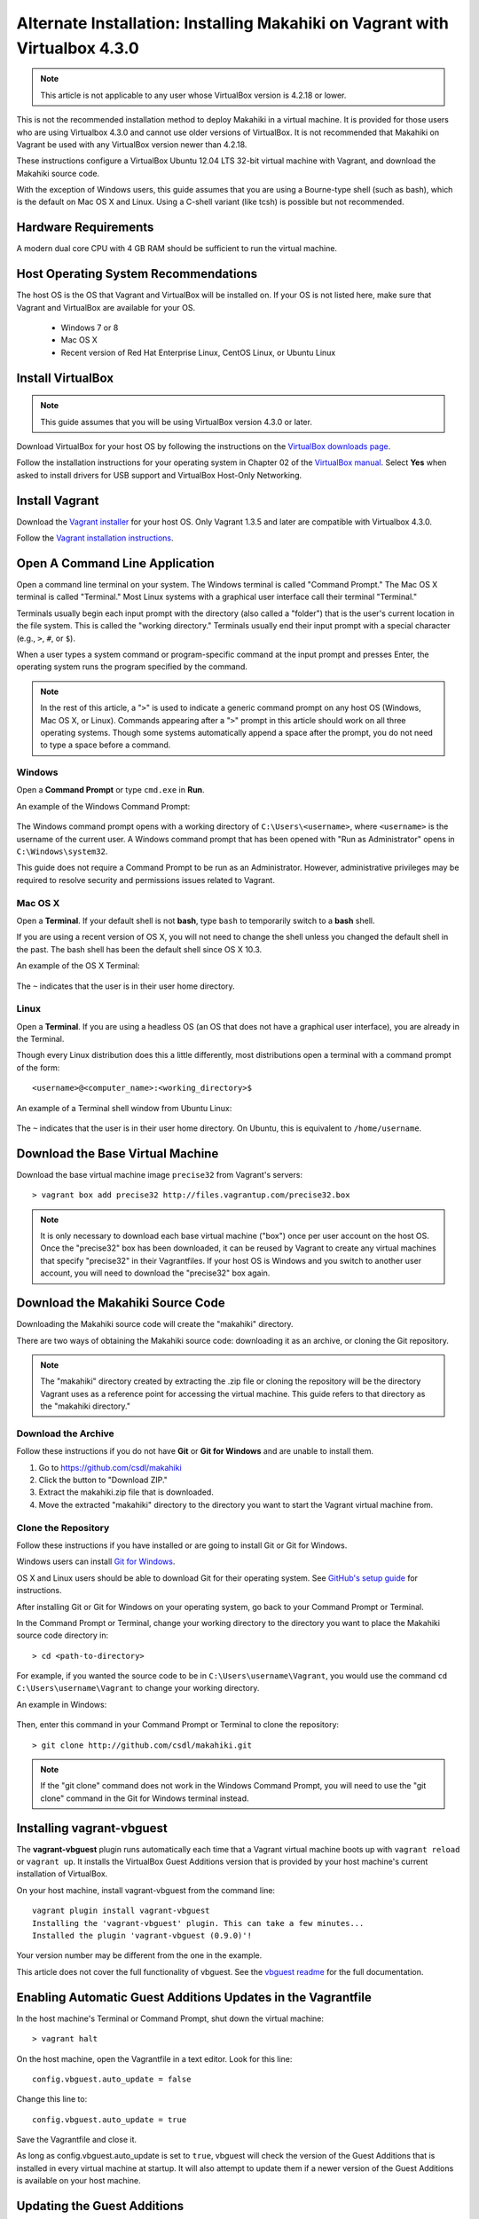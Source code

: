 .. _section-installation-makahiki-vagrant-configuration-alternate-installation-virtualbox-43

Alternate Installation: Installing Makahiki on Vagrant with Virtualbox 4.3.0
============================================================================

.. note::
   This article is not applicable to any user whose VirtualBox version is 4.2.18 or lower.

This is not the recommended installation method to deploy Makahiki in a 
virtual machine. It is provided for those users who are using Virtualbox 4.3.0 
and cannot use older versions of VirtualBox. It is not recommended that 
Makahiki on Vagrant be used with any VirtualBox version newer than 4.2.18.

These instructions configure a VirtualBox Ubuntu 12.04 LTS 32-bit virtual 
machine with Vagrant, and download the Makahiki source code.

With the exception of Windows users, this guide assumes that you are using a 
Bourne-type shell (such as bash), which is the default on Mac OS X and Linux. 
Using a C-shell variant (like tcsh) is possible but not recommended.

Hardware Requirements
---------------------

A modern dual core CPU with 4 GB RAM should be sufficient to run the virtual machine.

Host Operating System Recommendations
-------------------------------------

The host OS is the OS that Vagrant and VirtualBox will be installed on. 
If your OS is not listed here, make sure that Vagrant and VirtualBox are 
available for your OS.

  * Windows 7 or 8
  * Mac OS X
  * Recent version of Red Hat Enterprise Linux, CentOS Linux, or Ubuntu Linux

Install VirtualBox
------------------

.. note::
   This guide assumes that you will be using VirtualBox version 4.3.0 or later.

Download VirtualBox for your host OS by following the instructions 
on the `VirtualBox downloads page`_.

Follow the installation instructions for your operating system in 
Chapter 02 of the `VirtualBox manual`_. Select **Yes** 
when asked to install drivers for USB support and VirtualBox Host-Only Networking.

.. _VirtualBox downloads page: http://www.virtualbox.org/wiki/Downloads
.. _VirtualBox manual: https://www.virtualbox.org/manual/ch02.html

Install Vagrant
---------------

Download the `Vagrant installer`_ for your host OS. Only Vagrant 1.3.5 and later are compatible with Virtualbox 4.3.0.

Follow the `Vagrant installation instructions`_.

.. _Vagrant installer: http://downloads.vagrantup.com/
.. _Vagrant installation instructions: http://docs.vagrantup.com/v2/installation/index.html

Open A Command Line Application
-------------------------------

Open a command line terminal on your system. The Windows terminal is called "Command Prompt." 
The Mac OS X terminal is called "Terminal." Most Linux systems with a graphical user interface 
call their terminal "Terminal."

Terminals usually begin each input prompt with the directory (also called a "folder") that is the user's 
current location in the file system. This is called the "working directory." Terminals 
usually end their input prompt with a special character (e.g., ``>``, ``#``, or ``$``).

When a user types a system command or program-specific command at the input prompt
and presses Enter, the operating system runs the program specified by the command.

.. note::
   In the rest of this article, a "``>``" is used to indicate a generic command prompt 
   on any host OS (Windows, Mac OS X, or Linux). Commands appearing after a "``>``" prompt 
   in this article should work on all three operating systems. Though some systems automatically 
   append a space after the prompt, you do not need to type a space before a command.
   
Windows
*******

Open a **Command Prompt** or type ``cmd.exe`` in **Run**.

An example of the Windows Command Prompt:

  .. figure:: figs/vagrant/example-windows-command-prompt.png
      :width: 600 px
      :align: center

The Windows command prompt opens with a working directory of ``C:\Users\<username>``, where ``<username>`` is the 
username of the current user. A Windows command prompt that has been opened with "Run as 
Administrator" opens in ``C:\Windows\system32``.

This guide does not require a Command Prompt to be run as an Administrator. However, 
administrative privileges may be required to resolve security and permissions issues related 
to Vagrant.

Mac OS X
********

Open a **Terminal**. If your default shell is not **bash**, type ``bash`` to temporarily 
switch to a **bash** shell. 

If you are using a recent version of OS X, you will not need to change the shell unless 
you changed the default shell in the past. The bash shell has been the default shell since 
OS X 10.3.

An example of the OS X Terminal:

  .. figure:: figs/vagrant/example-osx-terminal.png
      :width: 600 px
      :align: center

The ``~`` indicates that the user is in their user home directory. 

Linux
*****

Open a **Terminal**. If you are using a headless OS (an OS that does not have a graphical user interface), you are 
already in the Terminal.

Though every Linux distribution does this a little differently, most distributions 
open a terminal with a command prompt of the form::

  <username>@<computer_name>:<working_directory>$

An example of a Terminal shell window from Ubuntu Linux:

  .. figure:: figs/vagrant/example-ubuntu-terminal.png
      :width: 600 px
      :align: center

The ``~`` indicates that the user is in their user home directory. 
On Ubuntu, this is equivalent to ``/home/username``.
  
Download the Base Virtual Machine
---------------------------------

Download the base virtual machine image ``precise32`` from Vagrant's servers::

  > vagrant box add precise32 http://files.vagrantup.com/precise32.box
  
.. note:: It is only necessary to download each base virtual machine ("box") 
   once per user account on the host OS. Once the "precise32" box has been downloaded, 
   it can be reused by Vagrant to create any virtual machines that specify "precise32" 
   in their Vagrantfiles. If your host OS is Windows and you switch to another 
   user account, you will need to download the "precise32" box again.
   
Download the Makahiki Source Code
---------------------------------

Downloading the Makahiki source code will create the "makahiki" directory.

There are two ways of obtaining the Makahiki source code: downloading it as 
an archive, or cloning the Git repository.

.. note:: The "makahiki" directory created by extracting the .zip file or 
   cloning the repository will be the directory Vagrant uses as a 
   reference point for accessing the virtual machine. This guide refers 
   to that directory as the "makahiki directory."

Download the Archive
********************

Follow these instructions if you do not have **Git** or **Git for Windows** and are 
unable to install them.

1. Go to https://github.com/csdl/makahiki
2. Click the button to "Download ZIP."
3. Extract the makahiki.zip file that is downloaded.
4. Move the extracted "makahiki" directory to the directory you want to start the Vagrant virtual machine from.

Clone the Repository
********************

Follow these instructions if you have installed or are going to install Git or Git for Windows.
  
Windows users can install `Git for Windows`_.

OS X and Linux users should be able to download Git for their operating 
system. See `GitHub's setup guide`_ for instructions.

.. _Git for Windows: http://git-scm.com/download/win
.. _Github's setup guide: http://help.github.com/articles/set-up-git

After installing Git or Git for Windows on your operating system, go back
to your Command Prompt or Terminal.

In the Command Prompt or Terminal, change your working directory to the 
directory you want to place the Makahiki source code directory in::

  > cd <path-to-directory>

For example, if you wanted the source code to be in ``C:\Users\username\Vagrant``, you 
would use the command ``cd C:\Users\username\Vagrant`` to change your working directory.

An example in Windows:

  .. figure:: figs/vagrant/windows-command-prompt-vagrant.png
      :width: 580 px
      :align: center

Then, enter this command in your Command Prompt or Terminal to 
clone the repository::

  > git clone http://github.com/csdl/makahiki.git

.. note:: If the "git clone" command does not work in the Windows Command Prompt, 
   you will need to use the "git clone" command in the Git for Windows terminal instead.

Installing vagrant-vbguest
--------------------------

The **vagrant-vbguest** plugin runs automatically each time that a Vagrant virtual machine boots up 
with ``vagrant reload`` or ``vagrant up``. It installs the VirtualBox Guest Additions version that 
is provided by your host machine's current installation of VirtualBox.

.. note: The default settings for the Vagrant virtual machine's Vagrantfile turn off automatic updates.
   Manual updates are covered later in this article.
   
On your host machine, install vagrant-vbguest from the command line::

  vagrant plugin install vagrant-vbguest
  Installing the 'vagrant-vbguest' plugin. This can take a few minutes...
  Installed the plugin 'vagrant-vbguest (0.9.0)'!
  
Your version number may be different from the one in the example.

This article does not cover the full functionality of vbguest.
See the `vbguest readme`_ for the full documentation.

.. _vbguest readme: https://github.com/dotless-de/vagrant-vbguest/blob/master/Readme.md

Enabling Automatic Guest Additions Updates in the Vagrantfile
-------------------------------------------------------------

In the host machine's Terminal or Command Prompt, shut down the virtual machine::

  > vagrant halt

On the host machine, open the Vagrantfile in a text editor.
Look for this line::

  config.vbguest.auto_update = false
  
Change this line to::

  config.vbguest.auto_update = true
  
Save the Vagrantfile and close it. 

As long as config.vbguest.auto_update is set to ``true``, vbguest will check the 
version of the Guest Additions that is installed in every virtual machine at startup. 
It will also attempt to update them if a newer version of the Guest Additions is 
available on your host machine.

Updating the Guest Additions
----------------------------

In the host machine's Terminal or Command Prompt, start the virtual machine::

  > vagrant up --provision

This will start the virtual machine. At this point, vbguest will attempt to 
update the Guest Additions, producing a lot of output. Eventually you will see 
output that is similar to this::

  Installing Virtualbox Guest Additions 4.3.0 - guest version is 4.2.0
  stdin: is not a tty
  Verifying archive integrity... All good.
  Uncompressing VirtualBox 4.3.0 Guest Additions for Linux............
  VirtualBox Guest Additions installer
  Removing installed version 4.2.0 of VirtualBox Guest Additions...
  Copying additional installer modules ...
  Installing additional modules ...
  Removing existing VirtualBox DKMS kernel modules ...done.
  Removing existing VirtualBox non-DKMS kernel modules ...done.
  Building the VirtualBox Guest Additions kernel modules
  Copy iso file C:\Program Files\Oracle\VirtualBox\VBoxGuestAdditions.iso into the
  box /tmp/VBoxGuestAdditions.iso
  stdin: is not a tty
  mount: warning: /mnt seems to be mounted read-only.
  Installing Virtualbox Guest Additions 4.3.0 - guest version is 4.2.0
  stdin: is not a tty
  Verifying archive integrity... All good.
  Uncompressing VirtualBox 4.3.0 Guest Additions for Linux............
  VirtualBox Guest Additions installer
  Removing installed version 4.2.0 of VirtualBox Guest Additions...
  Copying additional installer modules ...
  Installing additional modules ...
  Removing existing VirtualBox DKMS kernel modules ...done.
  Removing existing VirtualBox non-DKMS kernel modules ...done.
  Building the VirtualBox Guest Additions kernel modules ...done.
  Doing non-kernel setup of the Guest Additions ...done.
  You should restart your guest to make sure the new modules are actually used
  
  Installing the Window System drivers ...fail!
  (Could not find the X.Org or XFree86 Window System.)
  An error occurred during installation of VirtualBox Guest Additions 4.3.0. Some
  functionality may not work as intended.
  stdin: is not a tty
  [default] Waiting for machine to boot. This may take a few minutes...
  [default] Machine booted and ready!
  [default] Configuring and enabling network interfaces...
  [default] Mounting shared folders...
  [default] -- /vagrant
  
.. note::
   This warning can be safely ignored::
   
     Installing the Window System drivers ...fail!
     (Could not find the X.Org or XFree86 Window System.)
     An error occurred during installation of VirtualBox Guest Additions 4.3.0. Some
     functionality may not work as intended.
     
   The "precise32" virtual machine does not have X.Org or XFree86. It does not need 
   these programs because it has no applications that require a GUI. It does not need 
   the Window System drivers.

After this is complete, the system will run the rest of the provisioning script, 
reinstalling Makahiki dependencies and configuration files. This will take a while.
When the script finishes running, look at the last few lines of output::

  -------------------------------------------------------------------------------
  Configuration setup results:
  -------------------------------------------------------------------------------
  1. Copying locale settings to /etc/bash.bashrc: [Succeeded]
  2. Copying settings to pg_hba.conf: [Succeeded]
  3. Creating /home/vagrant/makahiki_env.sh: [Succeeded]
  4. Appending to /home/vagrant/.bashrc: [Succeeded]
  -------------------------------------------------------------------------------

If the value for a task is "Succeeded" or "Already completed," continue to the 
next step. If the value for a task is "Failed," go to :ref:`section-installation-makahiki-vagrant-troubleshooting`.
   
Once the installation is finished, check that the guest additions version is correct::

  > vagrant vbguest --status
  GuestAdditions 4.3.0 running --- OK.

Continue to the next section.

Disabling Automatic Guest Additions Updates in the Vagrantfile
--------------------------------------------------------------

In the host machine's Terminal or Command Prompt, shut down the virtual machine::

  > vagrant halt

On the host machine, open the Vagrantfile in a text editor.
Look for this line::

  config.vbguest.auto_update = true
  
Change this line to::

  config.vbguest.auto_update = false
  
Save the Vagrantfile and close it. 

This will disable the automatic update checking that we configured previously.

Start the virtual machine with ``vagrant up``::

  > vagrant up
  
Connect to the Vagrant Virtual Machine
--------------------------------------

Start an SSH session with the Ubuntu virtual machine::

  makahiki> vagrant ssh

An Ubuntu command prompt will be displayed:: 

  vagrant@precise32:~$

Start the Server
----------------

.. note:: The /vagrant directory that contains /vagrant/makahiki is a special directory 
   that is synchronized with the "makahiki" directory (folder) on your host OS. 
   
     * Any file added to ``/vagrant`` on the virtual machine will be added to ``makahiki`` on the host machine. 
     * Any file added to ``makahiki`` on the host machine will be added to ``/vagrant`` on the virtual machine.

To start one of the two web servers that Makahiki provides, switch to the 
/vagrant/makahiki directory::

  vagrant@precise32:~$ cd /vagrant/makahiki
  
The two servers are runserver, which is better for development, and gunicorn, 
which is better for production use.
  
To start the runserver server::

  vagrant@precise32:/vagrant/makahiki$ ./manage.py runserver 0.0.0.0:8000
  
Example output of starting runserver::

  vagrant@precise32:/vagrant/makahiki$ ./manage.py runserver 0.0.0.0:8000
  Validating models...

  0 errors found
  Django version 1.4, using settings 'settings'
  Development server is running at http://0.0.0.0:8000/
  Quit the server with CONTROL-C.

To start the gunicorn server::

  vagrant@precise32:/vagrant/makahiki$ ./manage.py run_gunicorn -b 0.0.0.0:8000

Example output of starting gunicorn::

  vagrant@precise32:/vagrant/makahiki$ ./manage.py run_gunicorn -b 0.0.0.0:8000
  Validating models...
  0 errors found
  
  Django version 1.4, using settings 'settings'
  Server is running
  Quit the server with CONTROL-C.
  2013-10-11 01:59:41 [1399] [INFO] Starting gunicorn 0.13.4
  2013-10-11 01:59:41 [1399] [INFO] Listening at: http://0.0.0.0:8000 (1399)
  2013-10-11 01:59:41 [1399] [INFO] Using worker: sync
  2013-10-11 01:59:41 [1408] [INFO] Booting worker with pid: 1408

Verify that Makahiki Is Running
-------------------------------

Open a browser on the host machine and go to http://192.168.56.4:8000 to see 
the landing page, which should look similar to this:

  .. figure:: figs/vagrant/kukui-cup-demo-landing.png
      :width: 600 px
      :align: center

In the virtual machine, stop either server with control-c when you are finished::

  vagrant@precise32:/vagrant/makahiki$ (type control-c in the shell running the makahiki server process)

If the site is not reachable from your host machine, or your host machine is headless 
and has no GUI, refer to :ref:`section-installation-makahiki-vagrant-running-makahiki-vagrant` 
and follow the section on **Testing the Server Without a Web Browser**.

Makahiki Maintenance Tasks
--------------------------

The basic installation of Makahiki is now complete.

To learn how to reset or update the Makahiki database, continue to 
:ref:`section-installation-makahiki-vagrant-running-makahiki-vagrant`.

Exit Your SSH Session
---------------------

When you are finished working with the Vagrant virtual machine,
end your SSH session by typing ``exit`` in the SSH terminal::

     vagrant@precise32:/vagrant/makahiki$ exit 

On your host OS, you will be returned to the terminal that started the SSH session.





